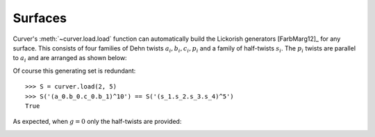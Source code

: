 
Surfaces
========

Curver's :meth:`~curver.load.load` function can automatically build the Lickorish generators [FarbMarg12]_ for any surface.
This consists of four families of Dehn twists :math:`a_i, b_i, c_i, p_i` and a family of half-twists :math:`s_i`.
The :math:`p_i` twists are parallel to :math:`a_i` and are arranged as shown below:

.. image:: ./figures/surface.svg
   :height: 300
   :alt: MCG generators
   :target: _images/surface.svg
   :align: center

Of course this generating set is redundant::

    >>> S = curver.load(2, 5)
    >>> S('(a_0.b_0.c_0.b_1)^10') == S('(s_1.s_2.s_3.s_4)^5')
    True

As expected, when :math:`g = 0` only the half-twists are provided:

.. image:: ./figures/sphere.svg
   :height: 300
   :alt: MCG generators
   :target: _images/sphere.svg
   :align: center
